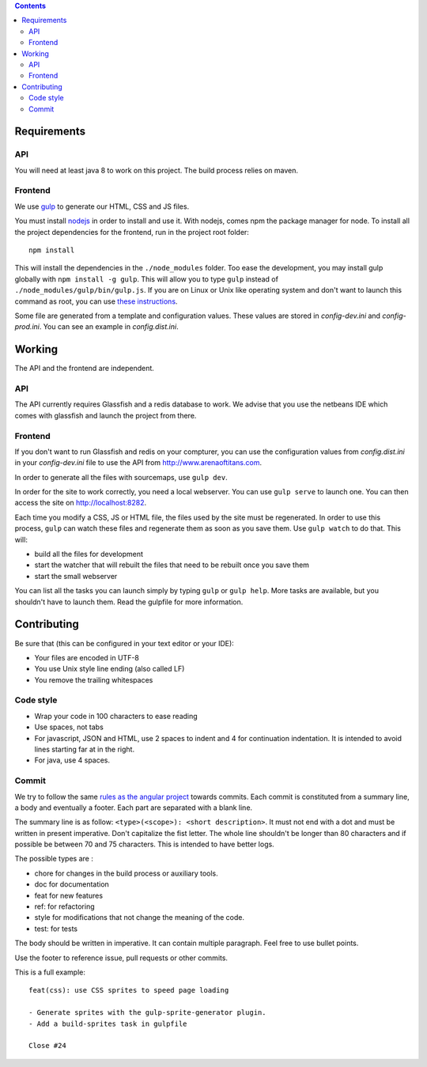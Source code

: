 .. contents::


Requirements
============

API
---

You will need at least java 8 to work on this project. The build process relies
on maven.

Frontend
--------

We use `gulp <http://gulpjs.com>`_ to generate our HTML, CSS and JS files.

You must install `nodejs <https://nodejs.org/download/>`__ in order to install
and use it. With nodejs, comes npm the package manager for node. To install all the
project dependencies for the frontend, run in the project root folder:

::

   npm install

This will install the dependencies in the ``./node_modules`` folder. Too ease the
development, you may install gulp globally with ``npm install -g gulp``. This will
allow you to type ``gulp`` instead of ``./node_modules/gulp/bin/gulp.js``. If you
are on Linux or Unix like operating system and don't want to launch this command
as root, you can use `these instructions
<http://r.duckduckgo.com/l/?kh=-1&uddg=http%3A%2F%2Fwww.jujens.eu%2Fposts%2Fen%2F2014%2FOct%2F24%2Finstall-npm-packages-as-user%2F>`_.

Some file are generated from a template and configuration values. These values
are stored in *config-dev.ini* and *config-prod.ini*. You can see an example in
*config.dist.ini*.


Working
=======

The API and the frontend are independent.

API
---

The API currently requires Glassfish and a redis database to work. We advise
that you use the netbeans IDE which comes with glassfish and launch the project
from there.

Frontend
--------

If you don't want to run Glassfish and redis on your compturer, you can use the
configuration values from *config.dist.ini* in your *config-dev.ini* file to use
the API from http://www.arenaoftitans.com.

In order to generate all the files with sourcemaps, use ``gulp dev``.

In order for the site to work correctly, you need a local webserver. You can use
``gulp serve`` to launch one. You can then access the site on
http://localhost:8282.

Each time you modify a CSS, JS or HTML file, the files used by the site must be
regenerated. In order to use this process, ``gulp`` can watch these files and
regenerate them as soon as you save them. Use ``gulp watch`` to do that. This
will:

- build all the files for development
- start the watcher that will rebuilt the files that need to be rebuilt once you
  save them
- start the small webserver

You can list all the tasks you can launch simply by typing ``gulp`` or ``gulp
help``. More tasks are available, but you shouldn't have to launch them. Read the
gulpfile for more information.


Contributing
============

Be sure that (this can be configured in your text editor or your IDE):

- Your files are encoded in UTF-8
- You use Unix style line ending (also called LF)
- You remove the trailing whitespaces

Code style
----------

- Wrap your code in 100 characters to ease reading
- Use spaces, not tabs
- For javascript, JSON and HTML, use 2 spaces to indent and 4 for continuation
  indentation. It is intended to avoid lines starting far at in the right.
- For java, use 4 spaces.

Commit
------

We try to follow the same `rules as the angular project
<https://github.com/angular/angular.js/blob/master/CONTRIBUTING.md#commit>`__
towards commits. Each commit is constituted from a summary line, a body and
eventually a footer. Each part are separated with a blank line.

The summary line is as follow: ``<type>(<scope>): <short description>``. It must
not end with a dot and must be written in present imperative. Don't capitalize
the fist letter. The whole line shouldn't be longer than 80 characters and if
possible be between 70 and 75 characters. This is intended to have better
logs.

The possible types are :

- chore for changes in the build process or auxiliary tools.
- doc for documentation
- feat for new features
- ref: for refactoring
- style for modifications that not change the meaning of the code.
- test: for tests

The body should be written in imperative. It can contain multiple
paragraph. Feel free to use bullet points.

Use the footer to reference issue, pull requests or other commits.

This is a full example:

::

   feat(css): use CSS sprites to speed page loading

   - Generate sprites with the gulp-sprite-generator plugin.
   - Add a build-sprites task in gulpfile

   Close #24
